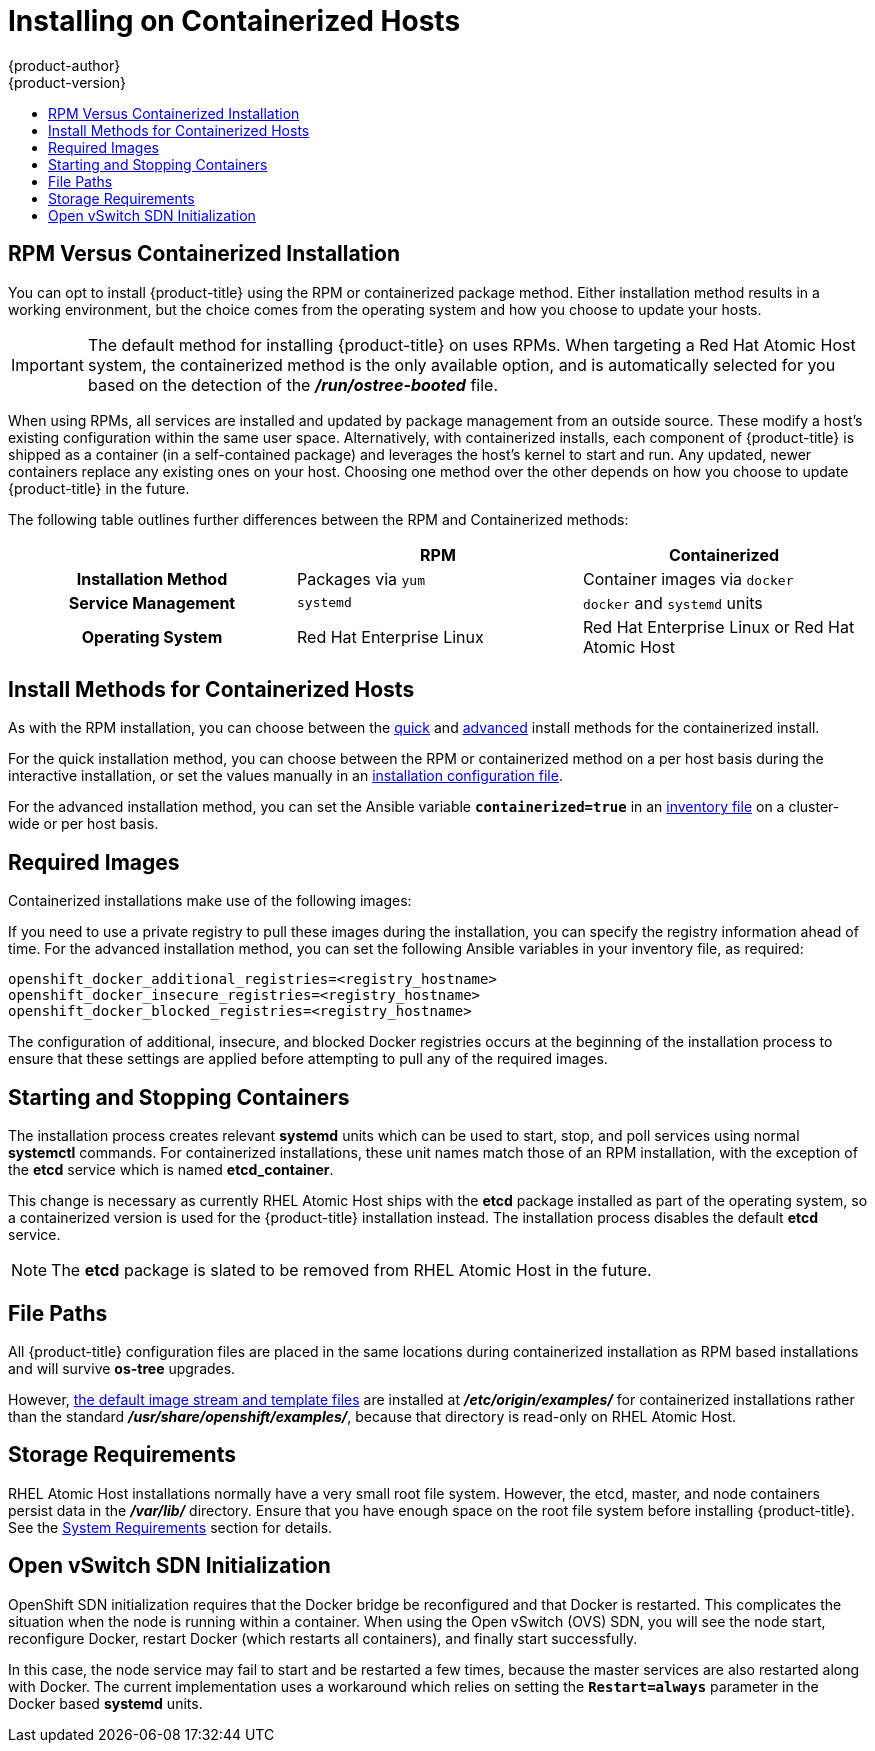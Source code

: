[[install-config-install-rpm-vs-containerized]]
= Installing on Containerized Hosts
{product-author}
{product-version}
:data-uri:
:icons:
:experimental:
:toc: macro
:toc-title:
:prewrap!:

toc::[]

== RPM Versus Containerized Installation

You can opt to install {product-title} using the RPM or containerized package
method. Either installation method results in a working environment, but the
choice comes from the operating system and how you choose to update your hosts.

[IMPORTANT]
====
The default method for installing {product-title} on
ifdef::openshift-origin[]
Fedora, CentOS, or RHEL
endif::[]
ifdef::openshift-enterprise[]
Red Hat Enterprise Linux (RHEL)
endif::[]
uses RPMs. When targeting a Red Hat Atomic Host system, the
containerized method is the only available option, and is automatically selected
for you based on the detection of the *_/run/ostree-booted_* file.
====

When using RPMs, all services are installed and updated by package management
from an outside source. These modify a host's existing configuration within the
same user space. Alternatively, with containerized installs, each component of
{product-title} is shipped as a container (in a self-contained package) and
leverages the host's kernel to start and run. Any updated, newer containers
replace any existing ones on your host. Choosing one method over the other
depends on how you choose to update {product-title} in the future.

The following table outlines further differences between the RPM and
Containerized methods:

[cols="h,2*",options="header"]
|===
| |RPM  |Containerized

|Installation Method |Packages via `yum` |Container images via `docker`
|Service Management |`systemd` |`docker` and `systemd` units
|Operating System | Red Hat Enterprise Linux | Red Hat Enterprise Linux or Red Hat Atomic Host
|===

[[install-config-install-install-methods-containerized]]
== Install Methods for Containerized Hosts

As with the RPM installation, you can choose between the xref:../../install_config/install/quick_install.adoc#install-config-install-quick-install[quick] and xref:../../install_config/install/advanced_install.adoc#install-config-install-advanced-install[advanced] install methods for the containerized install.

For the quick installation method, you can choose between the RPM or
containerized method on a per host basis during the interactive installation, or
set the values manually in an
xref:../../install_config/install/quick_install.adoc#defining-an-installation-configuration-file[installation
configuration file].

For the advanced installation method, you can set the Ansible variable
`*containerized=true*` in an
xref:../../install_config/install/advanced_install.adoc#configuring-ansible[inventory
file] on a cluster-wide or per host basis.

[[containerized-required-images]]
== Required Images

Containerized installations make use of the following images:

ifdef::openshift-origin[]
- *openshift/origin*
- *openshift/node* (*node* + *openshift-sdn* + *openvswitch* RPM for client tools)
- *openshift/openvswitch* (CentOS 7 + *openvswitch* RPM, runs *ovsdb* and *ovsctl* processes)
- *registry.access.redhat.com/rhel7/etcd*
endif::[]
ifdef::openshift-enterprise[]
- *openshift3/ose*
- *openshift3/node*
- *openshift3/openvswitch*
- *registry.access.redhat.com/rhel7/etcd*

By default, all of the above images are pulled from the Red Hat Registry at
https://registry.access.redhat.com[registry.access.redhat.com].
endif::[]

If you need to use a private registry to pull these images during the
installation, you can specify the registry information ahead of time. For the
advanced installation method, you can set the following Ansible variables in
your inventory file, as required:

----
openshift_docker_additional_registries=<registry_hostname>
openshift_docker_insecure_registries=<registry_hostname>
openshift_docker_blocked_registries=<registry_hostname>
----

ifdef::openshift-enterprise[]
For the quick installation method, you can export the following environment
variables on each target host:

----
# export OO_INSTALL_ADDITIONAL_REGISTRIES=<registry_hostname>
# export OO_INSTALL_INSECURE_REGISTRIES=<registry_hostname>
----


[IMPORTANT]
====
Blocked Docker registries cannot currently be specified using the quick
installation method.
====
endif::[]

The configuration of additional, insecure, and blocked Docker registries occurs
at the beginning of the installation process to ensure that these settings are
applied before attempting to pull any of the required images.

[[containerized-starting-and-stopping-containers]]
== Starting and Stopping Containers

The installation process creates relevant *systemd* units which can be used to
start, stop, and poll services using normal *systemctl* commands. For
containerized installations, these unit names match those of an RPM
installation, with the exception of the *etcd* service which is named
*etcd_container*.

This change is necessary as currently RHEL Atomic Host ships with the *etcd*
package installed as part of the operating system, so a containerized version is
used for the {product-title} installation instead. The installation process
disables the default *etcd* service.

[NOTE]
====
The *etcd* package is slated to be removed from RHEL Atomic Host in the future.
====

[[containerized-file-paths]]
== File Paths

All {product-title} configuration files are placed in the same locations during
containerized installation as RPM based installations and will survive *os-tree*
upgrades.

However,
xref:../../install_config/imagestreams_templates.adoc#install-config-imagestreams-templates[the default image stream and template files]
are installed at *_/etc/origin/examples/_* for
containerized installations rather than the standard
*_/usr/share/openshift/examples/_*, because that directory is read-only on RHEL
Atomic Host.

[[containerized-storage-requirements]]
== Storage Requirements

RHEL Atomic Host installations normally have a very small root file system.
However, the etcd, master, and node containers persist data in the *_/var/lib/_*
directory. Ensure that you have enough space on the root file system before
installing {product-title}. See the
xref:../../install_config/install/prerequisites.adoc#system-requirements[System
Requirements] section for details.

[[containerized-openvswitch-sdn-initialization]]
== Open vSwitch SDN Initialization

OpenShift SDN initialization requires that the Docker bridge be
reconfigured and that Docker is restarted. This complicates the situation when
the node is running within a container. When using the Open vSwitch (OVS) SDN,
you will see the node start, reconfigure Docker, restart Docker (which restarts
all containers), and finally start successfully.

In this case, the node service may fail to start and be restarted a few times,
because the master services are also restarted along with Docker. The current
implementation uses a workaround which relies on setting the `*Restart=always*`
parameter in the Docker based *systemd* units.
